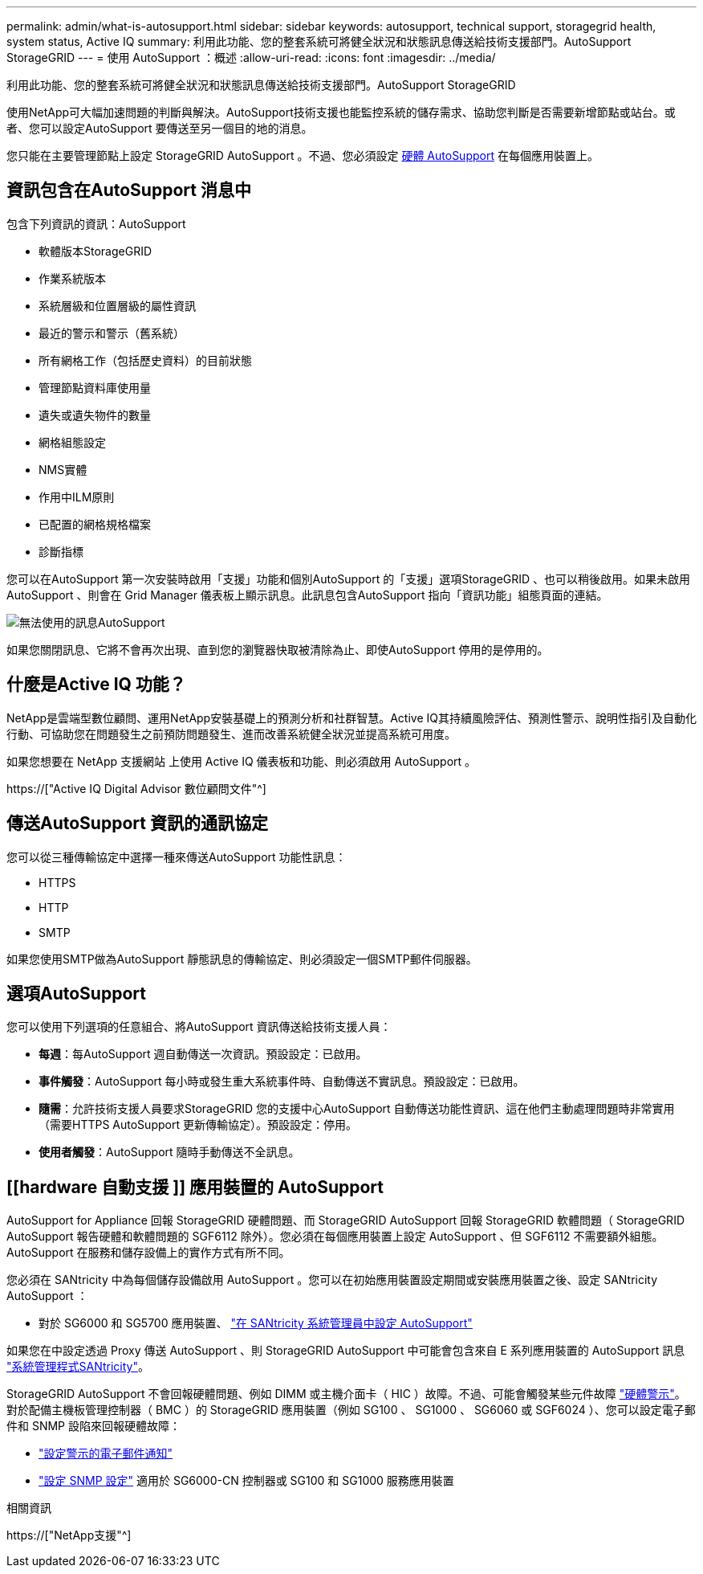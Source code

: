 ---
permalink: admin/what-is-autosupport.html 
sidebar: sidebar 
keywords: autosupport, technical support, storagegrid health, system status, Active IQ 
summary: 利用此功能、您的整套系統可將健全狀況和狀態訊息傳送給技術支援部門。AutoSupport StorageGRID 
---
= 使用 AutoSupport ：概述
:allow-uri-read: 
:icons: font
:imagesdir: ../media/


[role="lead"]
利用此功能、您的整套系統可將健全狀況和狀態訊息傳送給技術支援部門。AutoSupport StorageGRID

使用NetApp可大幅加速問題的判斷與解決。AutoSupport技術支援也能監控系統的儲存需求、協助您判斷是否需要新增節點或站台。或者、您可以設定AutoSupport 要傳送至另一個目的地的消息。

您只能在主要管理節點上設定 StorageGRID AutoSupport 。不過、您必須設定 <<hardware_autosupport,硬體 AutoSupport>> 在每個應用裝置上。



== 資訊包含在AutoSupport 消息中

包含下列資訊的資訊：AutoSupport

* 軟體版本StorageGRID
* 作業系統版本
* 系統層級和位置層級的屬性資訊
* 最近的警示和警示（舊系統）
* 所有網格工作（包括歷史資料）的目前狀態
* 管理節點資料庫使用量
* 遺失或遺失物件的數量
* 網格組態設定
* NMS實體
* 作用中ILM原則
* 已配置的網格規格檔案
* 診斷指標


您可以在AutoSupport 第一次安裝時啟用「支援」功能和個別AutoSupport 的「支援」選項StorageGRID 、也可以稍後啟用。如果未啟用 AutoSupport 、則會在 Grid Manager 儀表板上顯示訊息。此訊息包含AutoSupport 指向「資訊功能」組態頁面的連結。

image::../media/autosupport_disabled_message.png[無法使用的訊息AutoSupport]

如果您關閉訊息、它將不會再次出現、直到您的瀏覽器快取被清除為止、即使AutoSupport 停用的是停用的。



== 什麼是Active IQ 功能？

NetApp是雲端型數位顧問、運用NetApp安裝基礎上的預測分析和社群智慧。Active IQ其持續風險評估、預測性警示、說明性指引及自動化行動、可協助您在問題發生之前預防問題發生、進而改善系統健全狀況並提高系統可用度。

如果您想要在 NetApp 支援網站 上使用 Active IQ 儀表板和功能、則必須啟用 AutoSupport 。

https://["Active IQ Digital Advisor 數位顧問文件"^]



== 傳送AutoSupport 資訊的通訊協定

您可以從三種傳輸協定中選擇一種來傳送AutoSupport 功能性訊息：

* HTTPS
* HTTP
* SMTP


如果您使用SMTP做為AutoSupport 靜態訊息的傳輸協定、則必須設定一個SMTP郵件伺服器。



== 選項AutoSupport

您可以使用下列選項的任意組合、將AutoSupport 資訊傳送給技術支援人員：

* *每週*：每AutoSupport 週自動傳送一次資訊。預設設定：已啟用。
* *事件觸發*：AutoSupport 每小時或發生重大系統事件時、自動傳送不實訊息。預設設定：已啟用。
* *隨需*：允許技術支援人員要求StorageGRID 您的支援中心AutoSupport 自動傳送功能性資訊、這在他們主動處理問題時非常實用（需要HTTPS AutoSupport 更新傳輸協定）。預設設定：停用。
* *使用者觸發*：AutoSupport 隨時手動傳送不全訊息。




== [[hardware 自動支援 ]] 應用裝置的 AutoSupport

AutoSupport for Appliance 回報 StorageGRID 硬體問題、而 StorageGRID AutoSupport 回報 StorageGRID 軟體問題（ StorageGRID AutoSupport 報告硬體和軟體問題的 SGF6112 除外）。您必須在每個應用裝置上設定 AutoSupport 、但 SGF6112 不需要額外組態。AutoSupport 在服務和儲存設備上的實作方式有所不同。

您必須在 SANtricity 中為每個儲存設備啟用 AutoSupport 。您可以在初始應用裝置設定期間或安裝應用裝置之後、設定 SANtricity AutoSupport ：

* 對於 SG6000 和 SG5700 應用裝置、 link:../installconfig/accessing-and-configuring-santricity-system-manager.html["在 SANtricity 系統管理員中設定 AutoSupport"]


如果您在中設定透過 Proxy 傳送 AutoSupport 、則 StorageGRID AutoSupport 中可能會包含來自 E 系列應用裝置的 AutoSupport 訊息 link:../admin/sending-eseries-autosupport-messages-through-storagegrid.html["系統管理程式SANtricity"]。

StorageGRID AutoSupport 不會回報硬體問題、例如 DIMM 或主機介面卡（ HIC ）故障。不過、可能會觸發某些元件故障 link:../monitor/alerts-reference.html["硬體警示"]。對於配備主機板管理控制器（ BMC ）的 StorageGRID 應用裝置（例如 SG100 、 SG1000 、 SG6060 或 SGF6024 ）、您可以設定電子郵件和 SNMP 設陷來回報硬體故障：

* link:../installconfig/setting-up-email-notifications-for-alerts.html["設定警示的電子郵件通知"]
* link:../installconfig/configuring-snmp-settings-for-bmc.html["設定 SNMP 設定"] 適用於 SG6000-CN 控制器或 SG100 和 SG1000 服務應用裝置


.相關資訊
https://["NetApp支援"^]

